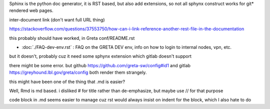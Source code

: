 
Sphinx is the python doc generator, it is RST based, but also add extensions, so not all sphynx construct works
for git* rendered web pages.

inter-document link (don't want full URL thing)

https://stackoverflow.com/questions/37553750/how-can-i-link-reference-another-rest-file-in-the-documentation

this probably should have worked, in Greta conf/README.rst


* :doc:`./FAQ-dev-env.rst` : FAQ on the GRETA DEV env, info on how to login to internal nodes, vpn, etc.

but it doesn't, probably cuz it need some sphynx extension 
which gitlab doesn't support 


there might be some error.
but github https://github.com/greta-sw/config#id1
and gitlab https://greyhound.lbl.gov/greta/config
both render them strangely.

this might have been one of the thing that .md is easier?


Well, Rmd is md based.
i disliked # for title rather than de-emphasize, but maybe use // for that purpose

code block in .md seems easier to manage
cuz rst would always insist on indent for the block, which I also hate to do
